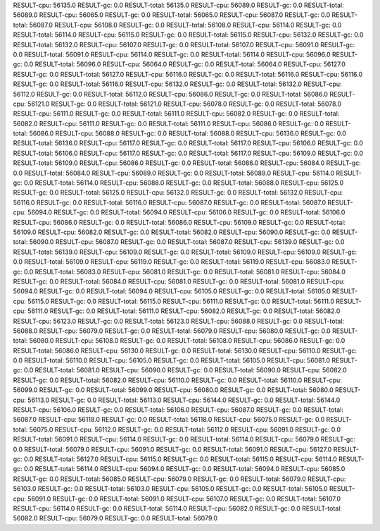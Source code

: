 RESULT-cpu: 56135.0
RESULT-gc: 0.0
RESULT-total: 56135.0
RESULT-cpu: 56089.0
RESULT-gc: 0.0
RESULT-total: 56089.0
RESULT-cpu: 56065.0
RESULT-gc: 0.0
RESULT-total: 56065.0
RESULT-cpu: 56087.0
RESULT-gc: 0.0
RESULT-total: 56087.0
RESULT-cpu: 56108.0
RESULT-gc: 0.0
RESULT-total: 56108.0
RESULT-cpu: 56114.0
RESULT-gc: 0.0
RESULT-total: 56114.0
RESULT-cpu: 56115.0
RESULT-gc: 0.0
RESULT-total: 56115.0
RESULT-cpu: 56132.0
RESULT-gc: 0.0
RESULT-total: 56132.0
RESULT-cpu: 56107.0
RESULT-gc: 0.0
RESULT-total: 56107.0
RESULT-cpu: 56091.0
RESULT-gc: 0.0
RESULT-total: 56091.0
RESULT-cpu: 56114.0
RESULT-gc: 0.0
RESULT-total: 56114.0
RESULT-cpu: 56096.0
RESULT-gc: 0.0
RESULT-total: 56096.0
RESULT-cpu: 56064.0
RESULT-gc: 0.0
RESULT-total: 56064.0
RESULT-cpu: 56127.0
RESULT-gc: 0.0
RESULT-total: 56127.0
RESULT-cpu: 56116.0
RESULT-gc: 0.0
RESULT-total: 56116.0
RESULT-cpu: 56116.0
RESULT-gc: 0.0
RESULT-total: 56116.0
RESULT-cpu: 56132.0
RESULT-gc: 0.0
RESULT-total: 56132.0
RESULT-cpu: 56112.0
RESULT-gc: 0.0
RESULT-total: 56112.0
RESULT-cpu: 56086.0
RESULT-gc: 0.0
RESULT-total: 56086.0
RESULT-cpu: 56121.0
RESULT-gc: 0.0
RESULT-total: 56121.0
RESULT-cpu: 56078.0
RESULT-gc: 0.0
RESULT-total: 56078.0
RESULT-cpu: 56111.0
RESULT-gc: 0.0
RESULT-total: 56111.0
RESULT-cpu: 56082.0
RESULT-gc: 0.0
RESULT-total: 56082.0
RESULT-cpu: 56111.0
RESULT-gc: 0.0
RESULT-total: 56111.0
RESULT-cpu: 56086.0
RESULT-gc: 0.0
RESULT-total: 56086.0
RESULT-cpu: 56088.0
RESULT-gc: 0.0
RESULT-total: 56088.0
RESULT-cpu: 56136.0
RESULT-gc: 0.0
RESULT-total: 56136.0
RESULT-cpu: 56117.0
RESULT-gc: 0.0
RESULT-total: 56117.0
RESULT-cpu: 56106.0
RESULT-gc: 0.0
RESULT-total: 56106.0
RESULT-cpu: 56117.0
RESULT-gc: 0.0
RESULT-total: 56117.0
RESULT-cpu: 56109.0
RESULT-gc: 0.0
RESULT-total: 56109.0
RESULT-cpu: 56086.0
RESULT-gc: 0.0
RESULT-total: 56086.0
RESULT-cpu: 56084.0
RESULT-gc: 0.0
RESULT-total: 56084.0
RESULT-cpu: 56089.0
RESULT-gc: 0.0
RESULT-total: 56089.0
RESULT-cpu: 56114.0
RESULT-gc: 0.0
RESULT-total: 56114.0
RESULT-cpu: 56088.0
RESULT-gc: 0.0
RESULT-total: 56088.0
RESULT-cpu: 56125.0
RESULT-gc: 0.0
RESULT-total: 56125.0
RESULT-cpu: 56132.0
RESULT-gc: 0.0
RESULT-total: 56132.0
RESULT-cpu: 56116.0
RESULT-gc: 0.0
RESULT-total: 56116.0
RESULT-cpu: 56087.0
RESULT-gc: 0.0
RESULT-total: 56087.0
RESULT-cpu: 56094.0
RESULT-gc: 0.0
RESULT-total: 56094.0
RESULT-cpu: 56106.0
RESULT-gc: 0.0
RESULT-total: 56106.0
RESULT-cpu: 56086.0
RESULT-gc: 0.0
RESULT-total: 56086.0
RESULT-cpu: 56109.0
RESULT-gc: 0.0
RESULT-total: 56109.0
RESULT-cpu: 56082.0
RESULT-gc: 0.0
RESULT-total: 56082.0
RESULT-cpu: 56090.0
RESULT-gc: 0.0
RESULT-total: 56090.0
RESULT-cpu: 56087.0
RESULT-gc: 0.0
RESULT-total: 56087.0
RESULT-cpu: 56139.0
RESULT-gc: 0.0
RESULT-total: 56139.0
RESULT-cpu: 56109.0
RESULT-gc: 0.0
RESULT-total: 56109.0
RESULT-cpu: 56109.0
RESULT-gc: 0.0
RESULT-total: 56109.0
RESULT-cpu: 56119.0
RESULT-gc: 0.0
RESULT-total: 56119.0
RESULT-cpu: 56083.0
RESULT-gc: 0.0
RESULT-total: 56083.0
RESULT-cpu: 56081.0
RESULT-gc: 0.0
RESULT-total: 56081.0
RESULT-cpu: 56084.0
RESULT-gc: 0.0
RESULT-total: 56084.0
RESULT-cpu: 56081.0
RESULT-gc: 0.0
RESULT-total: 56081.0
RESULT-cpu: 56094.0
RESULT-gc: 0.0
RESULT-total: 56094.0
RESULT-cpu: 56105.0
RESULT-gc: 0.0
RESULT-total: 56105.0
RESULT-cpu: 56115.0
RESULT-gc: 0.0
RESULT-total: 56115.0
RESULT-cpu: 56111.0
RESULT-gc: 0.0
RESULT-total: 56111.0
RESULT-cpu: 56111.0
RESULT-gc: 0.0
RESULT-total: 56111.0
RESULT-cpu: 56082.0
RESULT-gc: 0.0
RESULT-total: 56082.0
RESULT-cpu: 56123.0
RESULT-gc: 0.0
RESULT-total: 56123.0
RESULT-cpu: 56088.0
RESULT-gc: 0.0
RESULT-total: 56088.0
RESULT-cpu: 56079.0
RESULT-gc: 0.0
RESULT-total: 56079.0
RESULT-cpu: 56080.0
RESULT-gc: 0.0
RESULT-total: 56080.0
RESULT-cpu: 56108.0
RESULT-gc: 0.0
RESULT-total: 56108.0
RESULT-cpu: 56086.0
RESULT-gc: 0.0
RESULT-total: 56086.0
RESULT-cpu: 56130.0
RESULT-gc: 0.0
RESULT-total: 56130.0
RESULT-cpu: 56110.0
RESULT-gc: 0.0
RESULT-total: 56110.0
RESULT-cpu: 56105.0
RESULT-gc: 0.0
RESULT-total: 56105.0
RESULT-cpu: 56081.0
RESULT-gc: 0.0
RESULT-total: 56081.0
RESULT-cpu: 56090.0
RESULT-gc: 0.0
RESULT-total: 56090.0
RESULT-cpu: 56082.0
RESULT-gc: 0.0
RESULT-total: 56082.0
RESULT-cpu: 56110.0
RESULT-gc: 0.0
RESULT-total: 56110.0
RESULT-cpu: 56099.0
RESULT-gc: 0.0
RESULT-total: 56099.0
RESULT-cpu: 56080.0
RESULT-gc: 0.0
RESULT-total: 56080.0
RESULT-cpu: 56113.0
RESULT-gc: 0.0
RESULT-total: 56113.0
RESULT-cpu: 56144.0
RESULT-gc: 0.0
RESULT-total: 56144.0
RESULT-cpu: 56106.0
RESULT-gc: 0.0
RESULT-total: 56106.0
RESULT-cpu: 56087.0
RESULT-gc: 0.0
RESULT-total: 56087.0
RESULT-cpu: 56118.0
RESULT-gc: 0.0
RESULT-total: 56118.0
RESULT-cpu: 56075.0
RESULT-gc: 0.0
RESULT-total: 56075.0
RESULT-cpu: 56112.0
RESULT-gc: 0.0
RESULT-total: 56112.0
RESULT-cpu: 56091.0
RESULT-gc: 0.0
RESULT-total: 56091.0
RESULT-cpu: 56114.0
RESULT-gc: 0.0
RESULT-total: 56114.0
RESULT-cpu: 56079.0
RESULT-gc: 0.0
RESULT-total: 56079.0
RESULT-cpu: 56091.0
RESULT-gc: 0.0
RESULT-total: 56091.0
RESULT-cpu: 56127.0
RESULT-gc: 0.0
RESULT-total: 56127.0
RESULT-cpu: 56115.0
RESULT-gc: 0.0
RESULT-total: 56115.0
RESULT-cpu: 56114.0
RESULT-gc: 0.0
RESULT-total: 56114.0
RESULT-cpu: 56094.0
RESULT-gc: 0.0
RESULT-total: 56094.0
RESULT-cpu: 56085.0
RESULT-gc: 0.0
RESULT-total: 56085.0
RESULT-cpu: 56079.0
RESULT-gc: 0.0
RESULT-total: 56079.0
RESULT-cpu: 56103.0
RESULT-gc: 0.0
RESULT-total: 56103.0
RESULT-cpu: 56105.0
RESULT-gc: 0.0
RESULT-total: 56105.0
RESULT-cpu: 56091.0
RESULT-gc: 0.0
RESULT-total: 56091.0
RESULT-cpu: 56107.0
RESULT-gc: 0.0
RESULT-total: 56107.0
RESULT-cpu: 56114.0
RESULT-gc: 0.0
RESULT-total: 56114.0
RESULT-cpu: 56082.0
RESULT-gc: 0.0
RESULT-total: 56082.0
RESULT-cpu: 56079.0
RESULT-gc: 0.0
RESULT-total: 56079.0
